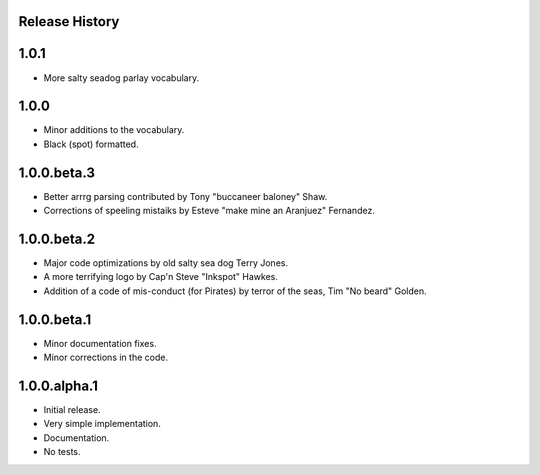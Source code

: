 Release History
===============

1.0.1
=====

* More salty seadog parlay vocabulary.

1.0.0
=====

* Minor additions to the vocabulary.
* Black (spot) formatted.

1.0.0.beta.3
============

* Better arrrg parsing contributed by Tony "buccaneer baloney" Shaw.
* Corrections of speeling mistaiks by Esteve "make mine an Aranjuez" Fernandez.

1.0.0.beta.2
============

* Major code optimizations by old salty sea dog Terry Jones.
* A more terrifying logo by Cap'n Steve "Inkspot" Hawkes.
* Addition of a code of mis-conduct (for Pirates) by terror of the seas, Tim
  "No beard" Golden.

1.0.0.beta.1
============

* Minor documentation fixes.
* Minor corrections in the code.

1.0.0.alpha.1
=============

* Initial release.
* Very simple implementation.
* Documentation.
* No tests.
